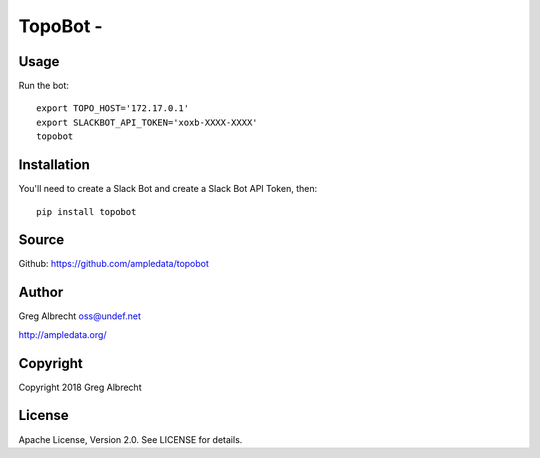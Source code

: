 TopoBot -
*************************************

Usage
=====

Run the bot::

    export TOPO_HOST='172.17.0.1'
    export SLACKBOT_API_TOKEN='xoxb-XXXX-XXXX'
    topobot


Installation
============

You'll need to create a Slack Bot and create a Slack Bot API Token, then::

    pip install topobot


Source
======
Github: https://github.com/ampledata/topobot

Author
======
Greg Albrecht oss@undef.net

http://ampledata.org/

Copyright
=========
Copyright 2018 Greg Albrecht

License
=======
Apache License, Version 2.0. See LICENSE for details.
